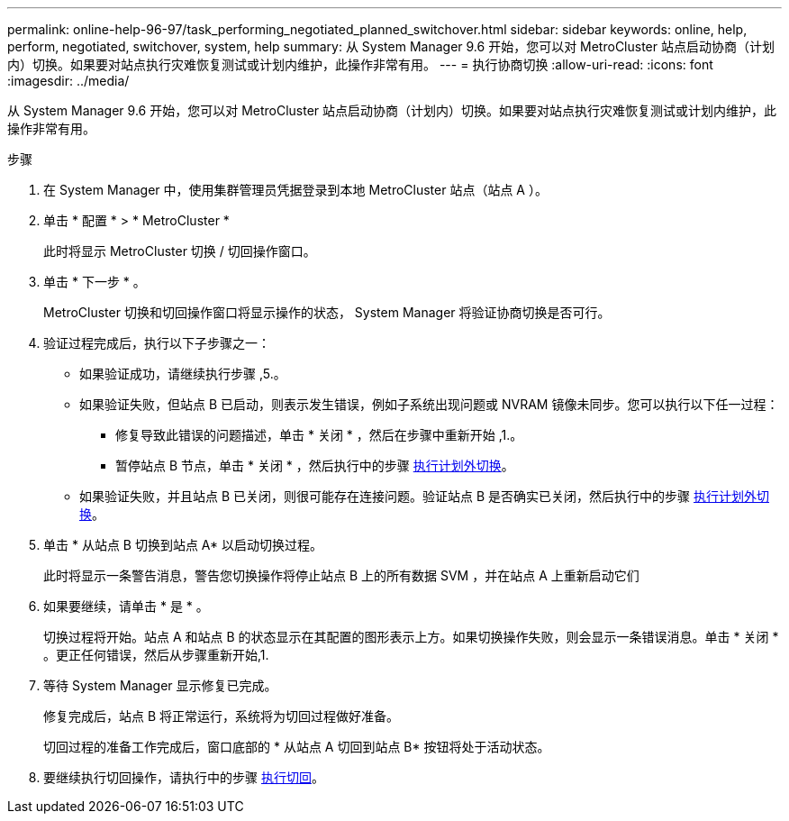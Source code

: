 ---
permalink: online-help-96-97/task_performing_negotiated_planned_switchover.html 
sidebar: sidebar 
keywords: online, help, perform, negotiated, switchover, system, help 
summary: 从 System Manager 9.6 开始，您可以对 MetroCluster 站点启动协商（计划内）切换。如果要对站点执行灾难恢复测试或计划内维护，此操作非常有用。 
---
= 执行协商切换
:allow-uri-read: 
:icons: font
:imagesdir: ../media/


[role="lead"]
从 System Manager 9.6 开始，您可以对 MetroCluster 站点启动协商（计划内）切换。如果要对站点执行灾难恢复测试或计划内维护，此操作非常有用。

.步骤
. 在 System Manager 中，使用集群管理员凭据登录到本地 MetroCluster 站点（站点 A ）。
. 单击 * 配置 * > * MetroCluster *
+
此时将显示 MetroCluster 切换 / 切回操作窗口。

. 单击 * 下一步 * 。
+
MetroCluster 切换和切回操作窗口将显示操作的状态， System Manager 将验证协商切换是否可行。

. 验证过程完成后，执行以下子步骤之一：
+
** 如果验证成功，请继续执行步骤 ,5.。
** 如果验证失败，但站点 B 已启动，则表示发生错误，例如子系统出现问题或 NVRAM 镜像未同步。您可以执行以下任一过程：
+
*** 修复导致此错误的问题描述，单击 * 关闭 * ，然后在步骤中重新开始 ,1.。
*** 暂停站点 B 节点，单击 * 关闭 * ，然后执行中的步骤 xref:task_performing_unplanned_switchover.adoc[执行计划外切换]。


** 如果验证失败，并且站点 B 已关闭，则很可能存在连接问题。验证站点 B 是否确实已关闭，然后执行中的步骤 xref:task_performing_unplanned_switchover.adoc[执行计划外切换]。


. 单击 * 从站点 B 切换到站点 A* 以启动切换过程。
+
此时将显示一条警告消息，警告您切换操作将停止站点 B 上的所有数据 SVM ，并在站点 A 上重新启动它们

. 如果要继续，请单击 * 是 * 。
+
切换过程将开始。站点 A 和站点 B 的状态显示在其配置的图形表示上方。如果切换操作失败，则会显示一条错误消息。单击 * 关闭 * 。更正任何错误，然后从步骤重新开始,1.

. 等待 System Manager 显示修复已完成。
+
修复完成后，站点 B 将正常运行，系统将为切回过程做好准备。

+
切回过程的准备工作完成后，窗口底部的 * 从站点 A 切回到站点 B* 按钮将处于活动状态。

. 要继续执行切回操作，请执行中的步骤 xref:task_performing_switchback.adoc[执行切回]。

